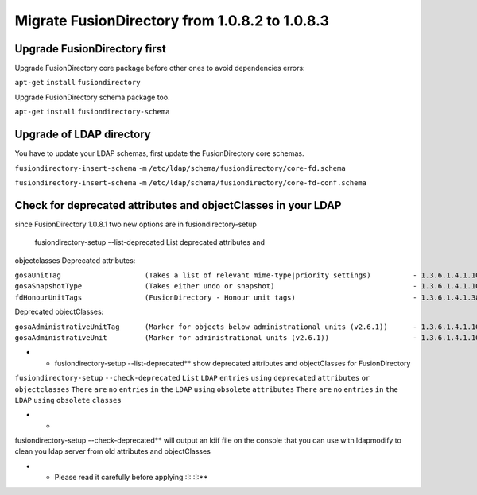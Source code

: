 Migrate FusionDirectory from 1.0.8.2 to 1.0.8.3
===============================================


Upgrade FusionDirectory first
^^^^^^^^^^^^^^^^^^^^^^^^^^^^^

Upgrade FusionDirectory core package before other ones to avoid
dependencies errors:

``apt-get`` ``install`` ``fusiondirectory``

Upgrade FusionDirectory schema package too.

``apt-get`` ``install`` ``fusiondirectory-schema``

Upgrade of LDAP directory
^^^^^^^^^^^^^^^^^^^^^^^^^

You have to update your LDAP schemas, first update the FusionDirectory
core schemas.

``fusiondirectory-insert-schema`` ``-m``
``/etc/ldap/schema/fusiondirectory/core-fd.schema``

``fusiondirectory-insert-schema`` ``-m``
``/etc/ldap/schema/fusiondirectory/core-fd-conf.schema``

Check for deprecated attributes and objectClasses in your LDAP
^^^^^^^^^^^^^^^^^^^^^^^^^^^^^^^^^^^^^^^^^^^^^^^^^^^^^^^^^^^^^^

since FusionDirectory 1.0.8.1 two new options are in
fusiondirectory-setup

 fusiondirectory-setup --list-deprecated List deprecated attributes and
objectclasses Deprecated attributes:

| ``gosaUnitTag                    (Takes a list of relevant mime-type|priority settings)          - 1.3.6.1.4.1.10098.1.1.12.33``
| ``gosaSnapshotType               (Takes either undo or snapshot)                                 - 1.3.6.1.4.1.10098.1.1.12.36``
| ``fdHonourUnitTags               (FusionDirectory - Honour unit tags)                            - 1.3.6.1.4.1.38414.8.14.3``

Deprecated objectClasses:

| ``gosaAdministrativeUnitTag      (Marker for objects below administrational units (v2.6.1))      - 1.3.6.1.4.1.10098.1.2.1.19.16``
| ``gosaAdministrativeUnit         (Marker for administrational units (v2.6.1))                    - 1.3.6.1.4.1.10098.1.2.1.19.15``

-  

   -  fusiondirectory-setup --list-deprecated\*\* show deprecated
      attributes and objectClasses for FusionDirectory

``fusiondirectory-setup`` ``--check-deprecated`` ``List`` ``LDAP``
``entries`` ``using`` ``deprecated`` ``attributes`` ``or``
``objectclasses`` ``There`` ``are`` ``no`` ``entries`` ``in`` ``the``
``LDAP`` ``using`` ``obsolete`` ``attributes`` ``There`` ``are`` ``no``
``entries`` ``in`` ``the`` ``LDAP`` ``using`` ``obsolete`` ``classes``

-  

   -  

fusiondirectory-setup --check-deprecated\*\* will output an ldif file on
the console that you can use with ldapmodify to clean you ldap server
from old attributes and objectClasses

-  

   -  Please read it carefully before applying :!: :!:\*\*
